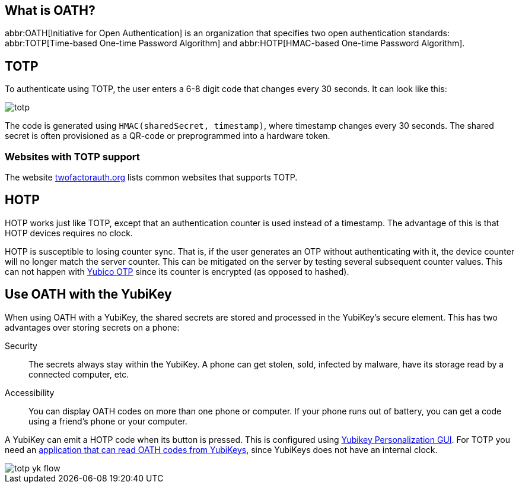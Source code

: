 == What is OATH? ==
abbr:OATH[Initiative for Open Authentication] is an organization that specifies two open authentication standards: abbr:TOTP[Time-based One-time Password Algorithm] and abbr:HOTP[HMAC-based One-time Password Algorithm].

== TOTP
To authenticate using TOTP, the user enters a 6-8 digit code that changes every 30 seconds. It can look like this:

image::totp.png[]

The code is generated using `HMAC(sharedSecret, timestamp)`, where timestamp changes every 30 seconds. The shared secret is often provisioned as a QR-code or preprogrammed into a hardware token.


=== Websites with TOTP support
The website https://twofactorauth.org[twofactorauth.org] lists common websites that supports TOTP.


== HOTP
HOTP works just like TOTP, except that an authentication counter is used instead of a timestamp. The advantage of this is that HOTP devices requires no clock.

HOTP is susceptible to losing counter sync. That is, if the user generates an OTP without authenticating with it, the device counter will no longer match the server counter. This can be mitigated on the server by testing several subsequent counter values. This can not happen with link:/OTP[Yubico OTP] since its counter is encrypted (as opposed to hashed).


== Use OATH with the YubiKey
When using OATH with a YubiKey, the shared secrets are stored and processed in the YubiKey's secure element.
This has two advantages over storing secrets on a phone:

Security:: The secrets always stay within the YubiKey. A phone can get stolen, sold, infected by malware, have its storage read by a connected computer, etc.

Accessibility:: You can display OATH codes on more than one phone or computer. If your phone runs out of battery, you can get a code using a friend's phone or your computer.

A YubiKey can emit a HOTP code when its button is pressed. This is configured using link:/yubikey-personalization-gui[Yubikey Personalization GUI]. For TOTP you need an link:YubiKey_OATH_software.html[application that can read OATH codes from YubiKeys], since YubiKeys does not have an internal clock.

image::totp_yk_flow.png[]
